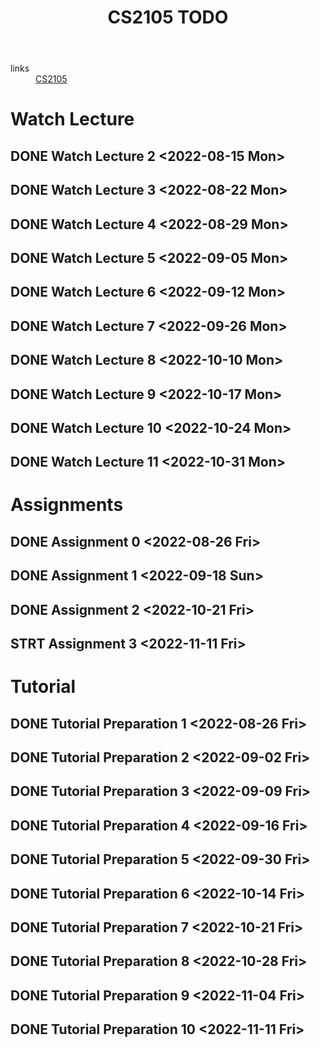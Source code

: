 :PROPERTIES:
:ID:       CE22AD86-8D19-418C-A7BE-CB3AB67C3AAB
:END:
#+TITLE:CS2105 TODO
#+filetags: :TODO:CS2105:

- links :: [[id:192A0605-67DE-4277-9FEF-5C16C81937F8][CS2105]]


* Watch Lecture

** DONE Watch Lecture 2 <2022-08-15 Mon>
** DONE Watch Lecture 3 <2022-08-22 Mon>
** DONE Watch Lecture 4 <2022-08-29 Mon>
** DONE Watch Lecture 5 <2022-09-05 Mon>
** DONE Watch Lecture 6 <2022-09-12 Mon>
** DONE Watch Lecture 7 <2022-09-26 Mon>
** DONE Watch Lecture 8 <2022-10-10 Mon>
** DONE Watch Lecture 9 <2022-10-17 Mon>
** DONE Watch Lecture 10 <2022-10-24 Mon>
** DONE Watch Lecture 11 <2022-10-31 Mon>

* Assignments

** DONE Assignment 0 <2022-08-26 Fri>
** DONE Assignment 1 <2022-09-18 Sun>
** DONE Assignment 2 <2022-10-21 Fri>
** STRT Assignment 3 <2022-11-11 Fri>

* Tutorial
** DONE Tutorial Preparation 1 <2022-08-26 Fri>
** DONE Tutorial Preparation 2 <2022-09-02 Fri>
** DONE Tutorial Preparation 3 <2022-09-09 Fri>
** DONE Tutorial Preparation 4 <2022-09-16 Fri>
** DONE Tutorial Preparation 5 <2022-09-30 Fri>
** DONE Tutorial Preparation 6 <2022-10-14 Fri>
** DONE Tutorial Preparation 7 <2022-10-21 Fri>
** DONE Tutorial Preparation 8 <2022-10-28 Fri>
** DONE Tutorial Preparation 9 <2022-11-04 Fri>
** DONE Tutorial Preparation 10 <2022-11-11 Fri>
